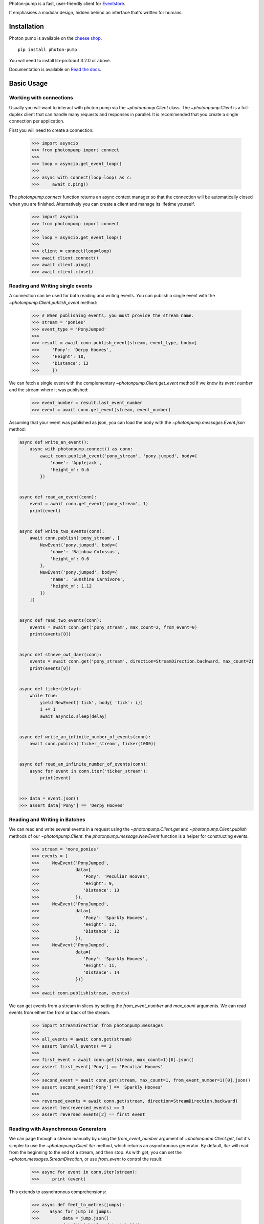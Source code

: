 

Photon-pump is a fast, user-friendly client for Eventstore_.

It emphasises a modular design, hidden behind an interface that's written for humans.

Installation
------------

Photon pump is available on the `cheese shop`_. ::

    pip install photon-pump

You will need to install lib-protobuf 3.2.0 or above.

Documentation is available on `Read the docs`_.

Basic Usage
-----------

Working with connections
~~~~~~~~~~~~~~~~~~~~~~~~

Usually you will want to interact with photon pump via the `~photonpump.Client` class. The `~photonpump.Client` is a full-duplex client that can handle many requests and responses in parallel. It is recommended that you create a single connection per application.

First you will need to create a connection:

    >>> import asyncio
    >>> from photonpump import connect
    >>>
    >>> loop = asyncio.get_event_loop()
    >>>
    >>> async with connect(loop=loop) as c:
    >>>     await c.ping()


The `photonpump.connect` function returns an async context manager so that the connection will be automatically closed when you are finished. Alternatively you can create a client and manage its lifetime yourself.

    >>> import asyncio
    >>> from photonpump import connect
    >>>
    >>> loop = asyncio.get_event_loop()
    >>>
    >>> client = connect(loop=loop)
    >>> await client.connect()
    >>> await client.ping()
    >>> await client.close()

Reading and Writing single events
~~~~~~~~~~~~~~~~~~~~~~~~~~~~~~~~~

A connection can be used for both reading and writing events. You can publish a single event with the `~photonpump.Client.publish_event` method:

    >>> # When publishing events, you must provide the stream name.
    >>> stream = 'ponies'
    >>> event_type = 'PonyJumped'
    >>>
    >>> result = await conn.publish_event(stream, event_type, body={
    >>>     'Pony': 'Derpy Hooves',
    >>>     'Height': 10,
    >>>     'Distance': 13
    >>>     })

We can fetch a single event with the complementary `~photonpump.Client.get_event` method if we know its `event number` and the stream where it was published:

    >>> event_number = result.last_event_number
    >>> event = await conn.get_event(stream, event_number)

Assuming that your event was published as json, you can load the body with the `~photonpump.messages.Event.json` method:

.. code-block:: python

    async def write_an_event():
        async with photonpump.connect() as conn:
            await conn.publish_event('pony_stream', 'pony.jumped', body={
                'name': 'Applejack',
                'height_m': 0.6
            })


    async def read_an_event(conn):
        event = await conn.get_event('pony_stream', 1)
        print(event)


    async def write_two_events(conn):
        await conn.publish('pony_stream', [
            NewEvent('pony.jumped', body={
                'name': 'Rainbow Colossus',
                'height_m': 0.6
            },
            NewEvent('pony.jumped', body={
                'name': 'Sunshine Carnivore',
                'height_m': 1.12
            })
        ])


    async def read_two_events(conn):
        events = await conn.get('pony_stream', max_count=2, from_event=0)
        print(events[0])


    async def stneve_owt_daer(conn):
        events = await conn.get('pony_stream', direction=StreamDirection.backward, max_count=2)
        print(events[0])


    async def ticker(delay):
        while True:
            yield NewEvent('tick', body{ 'tick': i})
            i += 1
            await asyncio.sleep(delay)


    async def write_an_infinite_number_of_events(conn):
        await conn.publish('ticker_stream', ticker(1000))


    async def read_an_infinite_number_of_events(conn):
        async for event in conn.iter('ticker_stream'):
            print(event)


    >>> data = event.json()
    >>> assert data['Pony'] == 'Derpy Hooves'

Reading and Writing in Batches
~~~~~~~~~~~~~~~~~~~~~~~~~~~~~~

We can read and write several events in a request using the `~photonpump.Client.get` and `~photonpump.Client.publish` methods of our `~photonpump.Client`. the `photonpump.message.NewEvent` function is a helper for constructing events.

    >>> stream = 'more_ponies'
    >>> events = [
    >>>     NewEvent('PonyJumped',
    >>>              data={
    >>>                 'Pony': 'Peculiar Hooves',
    >>>                 'Height': 9,
    >>>                 'Distance': 13
    >>>              }),
    >>>     NewEvent('PonyJumped',
    >>>              data={
    >>>                 'Pony': 'Sparkly Hooves',
    >>>                 'Height': 12,
    >>>                 'Distance': 12
    >>>              }),
    >>>     NewEvent('PonyJumped',
    >>>              data={
    >>>                 'Pony': 'Sparkly Hooves',
    >>>                 'Height': 11,
    >>>                 'Distance': 14
    >>>              })]
    >>>
    >>> await conn.publish(stream, events)

We can get events from a stream in slices by setting the `from_event_number` and `max_count` arguments. We can read events from either the front or back of the stream.

    >>> import StreamDirection from photonpump.messages
    >>>
    >>> all_events = await conn.get(stream)
    >>> assert len(all_events) == 3
    >>>
    >>> first_event = await conn.get(stream, max_count=1)[0].json()
    >>> assert first_event['Pony'] == 'Peculiar Hooves'
    >>>
    >>> second_event = await conn.get(stream, max_count=1, from_event_number=1)[0].json()
    >>> assert second_event['Pony'] == 'Sparkly Hooves'
    >>>
    >>> reversed_events = await conn.get(stream, direction=StreamDirection.backward)
    >>> assert len(reversed_events) == 3
    >>> assert reversed_events[2] == first_event

Reading with Asynchronous Generators
~~~~~~~~~~~~~~~~~~~~~~~~~~~~~~~~~~~~

We can page through a stream manually by using the `from_event_number` argument of `~photonpump.Client.get`, but it's simpler to use the `~photonpump.Client.iter` method, which returns an asynchronous generator. By default, `iter` will read from the beginning to the end of a stream, and then stop. As with `get`, you can set the `~photon.messages.StreamDirection`, or use `from_event` to control the result:

    >>> async for event in conn.iter(stream):
    >>>     print (event)

This extends to asynchronous comprehensions:

    >>> async def feet_to_metres(jumps):
    >>>    async for jump in jumps:
    >>>         data = jump.json()
    >>>         data['Height'] = data * 0.3048
    >>>         data['Distance'] = data * 0.3048
    >>>         yield data
    >>>
    >>> jumps = (event async for event in conn.iter('ponies')
    >>>             if event.type == 'PonyJumped')
    >>> async for jump in feet_to_metres(jumps):
    >>>     print (event)


Persistent Subscriptions
~~~~~~~~~~~~~~~~~~~~~~~~

Sometimes we want to watch a stream continuously and be notified when a new event occurs. Eventstore supports volatile and persistent subscriptions for this use case.

A persistent subscription stores its state on the server. When your application restarts, you can connect to the subscription again and continue where you left off. Multiple clients can connect to the same persistent subscription to support competing consumer scenarios. To support these features, persistent subscriptions have to run against the master node of an Eventstore cluster.

Firstly, we need to `create the subscription <photonpump.connection.Client.create_subscription>`.

    >>> async def create_subscription(subscription_name, stream_name, conn):
    >>>     await conn.create_subscription(subscription_name, stream_name)

Once we have a subscription, we can `connect to it <photonpump.connection.Client.connect_subscription>` to begin receiving events. A persistent subscription exposes an `events` property, which acts like an asynchronous iterator.

    >>> async def read_events_from_subscription(subscription_name, stream_name, conn):
    >>>     subscription = await conn.connect_subscription(subscription_name, stream_name)
    >>>     async for event in subscription.events:
    >>>         print(event)
    >>>         await subscription.ack(event)

Eventstore will send each event to one consumer at a time. When you have handled the event, you must acknowledge receipt. Eventstore will resend messages that are unacknowledged.


Volatile Subscriptions
~~~~~~~~~~~~~~~~~~~~~~

In a Volatile Subscription, state is stored by the client. When your application restarts, you must re-subscribe to the stream. There is no support in Eventstore for competing consumers to a volatile subscription. Volatile subscriptions can run against any node in a cluster.

Volatile subsciptions do not support event acknowledgement.

    >>> async def subscribe_to_stream(stream, conn):
    >>>     subscription = await conn.subscribe_to(stream)
    >>>     async for event in subscription.events:
    >>>         print(event)


High-Availability Scenarios
~~~~~~~~~~~~~~~~~~~~~~~~~~~

Eventstore supports an HA-cluster deployment topology. In this scenario, Eventstore runs a master node and multiple slaves. Some operations, particularly persistent subscriptions and projections, are handled only by the master node. To connect to an HA-cluster and automatically find the master node, photonpump supports cluster discovery.

The cluster discovery interrogates eventstore gossip to find the active master. You can provide the IP of a maching in the cluster, or a DNS name that resolves to some members of the cluster, and photonpump will discover the others.

    >>> async def connect_to_cluster(hostname_or_ip, port=2113):
    >>>     with connect(discovery_host=hostname_or_ip, discovery_port=2113) as c:
    >>>         await c.ping()

If you provide both a `host` and `discovery_host`, photonpump will prefer discovery.

.. _Eventstore: http://geteventstore.com
.. _cheese shop: https://pypi.python.org/pypi/photon-pump
.. _Read the docs: http://photon-pump.readthedocs.io/en/latest/


Debugging
~~~~~~~~~

If you want to step through code that uses photonpump, it's helpful to be aware that Event Store's TCP API (which photonpump uses) makes use of a 'heartbeat' to ensure that connections are not left open. This means that if you're sitting at a debugger (e.g. pdb) prompt -- and therefore not running the event loop for tens of seconds at a time -- you'll find that you get disconnected. To prevent that, you can run it with Event Store's heartbeat timeouts set to high values -- e.g. with a `Dockerfile` `like this <http://github.com/jlee1-made/resting-eventstore>`_.


Development
-----------

We use `make` to manage the common development tasks:

`init`
  Install pipenv and development dependencies

`all_tests`
    runs all of the tests (requires running eventstore instance, localhost:1113)

`lint`
    it runs black_

`check_lint`
    it runs black_ but doesn't modify the files

`fast_tests`
    Runs lint and tests which doesn't require communication with eventstore

`continous_test`
    Runs the tests and runs them again and again once you change any code

`eventstore_docker`
    Starts eventstore in docker

.. _pipenv: http://docs.pipenv.org/en/latest/
.. _black: https://github.com/python/black
